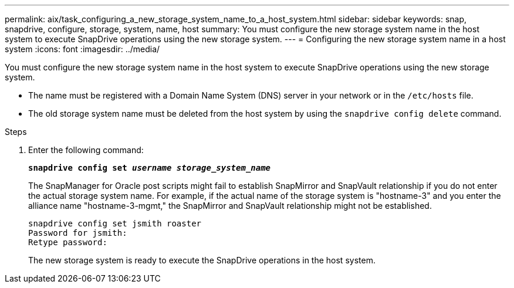 ---
permalink: aix/task_configuring_a_new_storage_system_name_to_a_host_system.html
sidebar: sidebar
keywords: snap, snapdrive, configure, storage, system, name, host
summary: You must configure the new storage system name in the host system to execute SnapDrive operations using the new storage system.
---
= Configuring the new storage system name in a host system
:icons: font
:imagesdir: ../media/

[.lead]
You must configure the new storage system name in the host system to execute SnapDrive operations using the new storage system.

* The name must be registered with a Domain Name System (DNS) server in your network or in the `/etc/hosts` file.
* The old storage system name must be deleted from the host system by using the `snapdrive config delete` command.

.Steps

. Enter the following command:
+
`*snapdrive config set _username storage_system_name_*`
+
The SnapManager for Oracle post scripts might fail to establish SnapMirror and SnapVault relationship if you do not enter the actual storage system name. For example, if the actual name of the storage system is "hostname-3" and you enter the alliance name "hostname-3-mgmt," the SnapMirror and SnapVault relationship might not be established.
+
----
snapdrive config set jsmith roaster
Password for jsmith:
Retype password:
----
+
The new storage system is ready to execute the SnapDrive operations in the host system.
